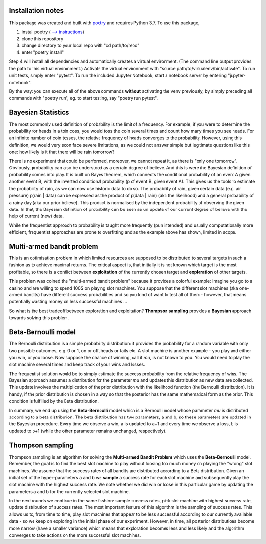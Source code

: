 Installation notes
==================

This package was created and built with poetry_ and requires Python 3.7.
To use this package,

1. install poetry ( `--> instructions <https://python-poetry.org/docs/#installation/>`_)
2. clone this repository
3. change directory to your local repo with "cd path/to/repo"
4. enter "poetry install"

Step 4 will install all dependencies and automatically creates a virtual environment. (The command line
output provides the path to this virtual environment.) Activate the virtual environment with
"source path/to/virtualenv/bin/activate". To run unit tests, simply enter "pytest". To run the included
Jupyter Notebook, start a notebook server by entering "jupyter-notebook".

By the way: you can execute all of the above commands **without**
activating the venv previously, by simply preceding all commands with
"poetry run", eg. to start testing, say "poetry run pytest".

Bayesian Statistics
===================
The most commonly used definition of probability is the limit of a frequency. For example, if
you were to determine the probability for heads in a toin coss, you would toss the coin several
times and count how many times you see heads. For an infinite number of coin tosses, the relative
frequency of heads converges to the probability. However, using this definition, we would very soon
face severe limitations, as we could not answer simple but legitimate questions like this one:
how likely is it that there will be rain tomorrow?

There is no experiment that could be performed,
moreover, we cannot repeat it, as there is "only one tomorrow". Obviously, probability can also
be understood as a certain degree of believe. And this is were the Bayesian definition of probability
comes into play. It is built on Bayes theorem, which connects the conditional probability of
an event A given another event B, with the inverted conditional probability (p of event B, given
event A). This gives us the tools to estimate the probability of rain, as we can now use
historic data to do so. The probability of rain, given certain data (e.g. air pressure)
p(rain | data) can be expressed as the product of p(data | rain) (aka the likelihood) and a
general probability of a rainy day (aka our prior believe). This product is normalised by the
independent probability of observing the given data. In that, the Bayesian definition of
probability can be seen as un update of our current degree of believe with the help of current
(new) data.

While the frequentist approach to probability is taught more frequently (pun intended) and
usually computationally more efficient, frequentist approaches are prone to overfitting and as the
example above has shown, limited in scope.

Multi-armed bandit problem
==========================
This is an optimisation problem in which limited resources are supposed to be distributed to
several targets in such a fashion as to achieve maximal returns. The critical aspect is,
that initially it is not known which target is the most profitable, so there is a conflict between
**exploitation** of the currently chosen target and **exploration** of other targets.

This problem was coined the "multi-armed bandit problem" because it provides a colorful example: Imagine you
go to a casino and are willing to spend 100$ on playing slot machines. You suppose that the
different slot machines (aka one-armed bandits) have different success probabilities and so you kind
of want to test all of them - however, that means potentially wasting money on less successful machines ...

So what is the best tradeoff between exploration and exploitation? **Thompson sampling** provides
a **Bayesian** approach towards solving this problem.

Beta-Bernoulli model
====================
The Bernoulli distribution is a simple probability distribution: it provides the probability for
a random variable with only two possible outcomes, e.g. 0 or 1, on or off, heads or tails etc. A
slot machine is another example - you play and either you win, or you loose. Now suppose the chance
of winning, call it *mu*, is not known to you. You would need to play the slot machine several times
and keep track of your wins and losses.

The frequentist solution would be to simply estimate the success probability
from the relative frequency of wins. The Bayesian approach assumes a distribution for the parameter *mu* and
updates this distribution as new data are collected. This update involves the multiplication
of the prior distribution with the likelihood function (the Bernoulli distribution). It is handy, if the prior
distribution is chosen in a way so that the posterior has the same mathematical form as the prior.
This condition is fulfilled by the Beta distribution.

In summary, we end up using the **Beta-Bernoulli** model which is a Bernoulli model whose parameter *mu* is
distributed according to a beta distribution. The beta distribution has two parameters, a and b, so these
parameters are updated in the Bayesian procedure. Every time we observe a win, a is updated to a+1 and every time
we observe a loss, b is updated to b+1 (while the other parameter remains unchanged, respectively).

Thompson sampling
=================
Thompson sampling is an algorithm for solving the **Multi-armed Bandit Problem** which uses the **Beta-Bernoulli** model.
Remember, the goal is to find the best slot machine to play without loosing too much money on playing the "wrong" slot
machines. We assume that the success rates of all bandits are distributed according to a Beta distribution. Given an
initial set of the hyper-parameters a and b we **sample** a success rate for each slot machine and subsequently play
the slot machine with the highest success rate. We note whether we did win or loose in this particular game by updating
the parameters a and b for the currently selected slot machine.

In the next rounds we continue in the same fashion:
sample success rates, pick slot machine with highest success rate, update distribution of success rates. The most important
feature of this algorithm is the sampling of success rates. This allows us to, from time to time, play slot machines
that appear to be less successful according to our currently available data - so we keep on exploring in the initial
phase of our experiment. However, in time, all posterior distributions become more narrow (have a smaller variance) which
means that exploration becomes less and less likely and the algorithm converges to take actions on the more successful
slot machines.

.. _poetry: https://python-poetry.org/
